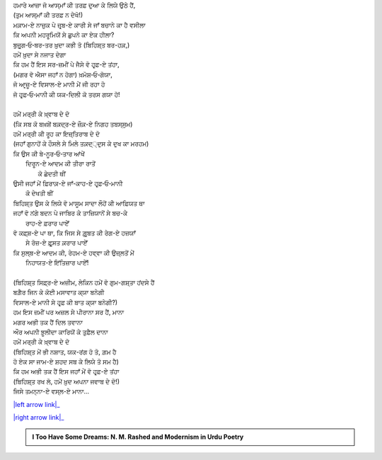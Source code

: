 .. title: §16ـ ਵੋ ਹਰ੍ਫ਼-ਏ ਤਂਹਾ (ਜਿਸੇ ਤਮਨ੍ਨਾ-ਏ ਵਸ੍ਲ-ਏ ਮਾਨਾ)
.. slug: itoohavesomedreams/poem_16
.. date: 2016-03-02 15:55:17 UTC
.. tags: poem itoohavesomedreams rashid
.. link: 
.. description: Devanagari version of "Vuh ḥarf-e tanhā (jise tamannā-e vaṣl-e maʿnā)"
.. type: text



| ਹਮਾਰੇ ਆਜ਼ਾ ਜੋ ਆਸ੍ਮਾਁ ਕੀ ਤਰਫ਼ ਦੁਆ ਕੇ ਲਿਯੇ ਉਠੇ ਹੈਂ,
| (ਤੁਮ ਆਸ੍ਮਾਁ ਕੀ ਤਰਫ਼ ਨ ਦੇਖੋ!)
| ਮਕ਼ਾਮ-ਏ ਨਾਜ਼ੁਕ ਪੇ ਜ਼ਰ੍ਬ-ਏ ਕਾਰੀ ਸੇ ਜਾਁ ਬਚਾਨੇ ਕਾ ਹੈ ਵਸੀਲਾ
| ਕਿ ਅਪਨੀ ਮਹਰੂਮਿਯੋਂ ਸੇ ਛੁਪਨੇ ਕਾ ਏਕ ਹੀਲਾ?
| ਬੁਜ਼ੁਰ੍ਗ‐ਓ‐ਬਰ-ਤਰ ਖ਼ੁਦਾ ਕਭੀ ਤੋ (ਬਿਹਿਸ਼੍ਤ ਬਰ-ਹਕ਼,)
| ਹਮੇਂ ਖ਼ੁਦਾ ਸੇ ਨਜਾਤ ਦੇਗਾ
| ਕਿ ਹਮ ਹੈਂ ਇਸ ਸਰ-ਜ਼ਮੀਂ ਪੇ ਜੈਸੇ ਵੋ ਹਰ੍ਫ਼-ਏ ਤਂਹਾ,
| (ਮਗਰ ਵੋ ਐਸਾ ਜਹਾਁ ਨ ਹੋਗਾ) ਖ਼ਮੋਸ਼‐ਓ‐ਗੋਯਾ,
| ਜੋ ਆਰ੍ਜ਼ੂ-ਏ ਵਿਸਾਲ-ਏ ਮਾਨੀ ਮੇਂ ਜੀ ਰਹਾ ਹੋ
| ਜੋ ਹਰ੍ਫ਼‐ਓ‐ਮਾਨੀ ਕੀ ਯਕ-ਦਿਲੀ ਕੋ ਤਰਸ ਗਯਾ ਹੋ!
| 
| ਹਮੇਂ ਮਰ੍ਰੀ ਕੇ ਖ਼੍ਵਾਬ ਦੇ ਦੋ
| (ਕਿ ਸਬ ਕੋ ਬਖ਼ਸ਼ੇਂ ਬਕ਼ਦ੍ਰ-ਏ ਜ਼ੌਕ਼-ਏ ਨਿਗਹ ਤਬਸ੍ਸੁਮ)
| ਹਮੇਂ ਮਰ੍ਰੀ ਕੀ ਰੂਹ ਕਾ ਇਜ਼੍ਤਿਰਾਬ ਦੇ ਦੋ
| (ਜਹਾਁ ਗੁਨਾਹੋਂ ਕੇ ਹੌਸਲੇ ਸੇ ਮਿਲੇ ਤਕ਼ਦ੍੍ਦੁਸ ਕੇ ਦੁਖ ਕਾ ਮਰਹਮ)
| ਕਿ ਉਸ ਕੀ ਬੇ-ਨੂਰ‐ਓ‐ਤਾਰ ਆਂਖੇਂ
|     ਦਿਰੂਨ-ਏ ਆਦਮ ਕੀ ਤੀਰਾ ਰਾਤੋਂ
|             ਕੋ ਛੇਦਤੀ ਥੀਂ
| ਉਸੀ ਜਹਾਁ ਮੇਂ ਫ਼ਿਰਾਕ਼-ਏ ਜਾਁ-ਕਾਹ-ਏ ਹਰ੍ਫ਼‐ਓ‐ਮਾਨੀ
|                 ਕੋ ਦੇਖਤੀ ਥੀਂ
| ਬਿਹਿਸ਼੍ਤ ਉਸ ਕੇ ਲਿਯੇ ਵੋ ਮਾਸੂਮ ਸਾਦਾ ਲੌਹੋਂ ਕੀ ਆਫ਼ਿਯਤ ਥਾ
| ਜਹਾਁ ਵੋ ਨਂਗੇ ਬਦਨ ਪੇ ਜਾਬਿਰ ਕੇ ਤਾਜ਼ਿਯਾਨੋਂ ਸੇ ਬਚ-ਕੇ
|                     ਰਾਹ-ਏ ਫ਼ਰਾਰ ਪਾਏਁ
| ਵੋ ਕਫ਼੍ਸ਼-ਏ ਪਾ ਥਾ, ਕਿ ਜਿਸ ਸੇ ਗ਼ੁਰ੍ਬਤ ਕੀ ਰੇਗ-ਏ ਹਜ਼ਯਾਁ
|                 ਸੇ ਰੋਜ਼-ਏ ਫ਼ੁਰ੍ਸਤ ਕ਼ਰਾਰ ਪਾਏਁ
| ਕਿ ਸੁਲ੍ਬ-ਏ ਆਦਮ ਕੀ, ਰੇਹਮ-ਏ ਹਵ੍ਵਾ ਕੀ ਉਜ਼੍ਲਤੋਂ ਮੇਂ
|                     ਨਿਹਾਯਤ-ਏ ਇਂਤਿਜ਼ਾਰ ਪਾਏਁ!
| 
| (ਬਿਹਿਸ਼੍ਤ ਸਿਫ਼੍ਰ-ਏ ਅਜ਼ੀਮ, ਲੇਕਿਨ ਹਮੇਂ ਵੋ ਗੁਮ-ਗਸ਼੍ਤਾ ਹਂਦਸੇ ਹੈਂ
| ਬਗ਼ੈਰ ਜਿਨ ਕੇ ਕੋਈ ਮਸਾਵਾਤ ਕ੍ਯਾ ਬਨੇਗੀ
| ਵਿਸਾਲ-ਏ ਮਾਨੀ ਸੇ ਹਰ੍ਫ਼ ਕੀ ਬਾਤ ਕ੍ਯਾ ਬਨੇਗੀ?)
| ਹਮ ਇਸ ਜ਼ਮੀਂ ਪਰ ਅਜ਼ਲ ਸੇ ਪੀਰਾਨਾ ਸਰ ਹੈਂ, ਮਾਨਾ
| ਮਗਰ ਅਭੀ ਤਕ ਹੈਂ ਦਿਲ ਤਵਾਨਾ
| ਔਰ ਅਪਨੀ ਝ਼ੂਲੀਦਾ ਕਾਰਿਯੋਂ ਕੇ ਤੁਫ਼ੈਲ ਦਾਨਾ
| ਹਮੇਂ ਮਰ੍ਰੀ ਕੇ ਖ਼੍ਵਾਬ ਦੇ ਦੋ
| (ਬਿਹਿਸ਼੍ਤ ਮੇਂ ਭੀ ਨਸ਼ਾਤ, ਯਕ-ਰਂਗ ਹੋ ਤੋ, ਗ਼ਮ ਹੈ
| ਹੋ ਏਕ ਸਾ ਜਾਮ-ਏ ਸ਼ਹਦ ਸਬ ਕੇ ਲਿਯੇ ਤੋ ਸਮ ਹੈ)
| ਕਿ ਹਮ ਅਭੀ ਤਕ ਹੈਂ ਇਸ ਜਹਾਁ ਮੇਂ ਵੋ ਹਰ੍ਫ਼-ਏ ਤਂਹਾ
| (ਬਿਹਿਸ਼੍ਤ ਰਖ ਲੋ, ਹਮੇਂ ਖ਼ੁਦ ਅਪਨਾ ਜਵਾਬ ਦੇ ਦੋ!)
| ਜਿਸੇ ਤਮਨ੍ਨਾ-ਏ ਵਸ੍ਲ-ਏ ਮਾਨਾ...

|left arrow link|_

|right arrow link|_



.. |left arrow link| replace:: :emoji:`arrow_left` §15. ਨਮਰੂਦ ਕੀ ਖ਼ੁਦਾਈ 
.. _left arrow link: /hi/itoohavesomedreams/poem_15

.. |right arrow link| replace::  §17. ਜ਼ਿਂਦਗੀ ਸੇ ਡਰਤੇ ਹੋ? :emoji:`arrow_right` 
.. _right arrow link: /hi/itoohavesomedreams/poem_17

.. admonition:: I Too Have Some Dreams: N. M. Rashed and Modernism in Urdu Poetry


  .. link_figure:: /itoohavesomedreams/
        :title: I Too Have Some Dreams Resource Page
        :class: link-figure
        :image_url: /galleries/i2havesomedreams/i2havesomedreams-small.jpg
        
.. _جمیل نوری نستعلیق فانٹ: http://ur.lmgtfy.com/?q=Jameel+Noori+nastaleeq
 


